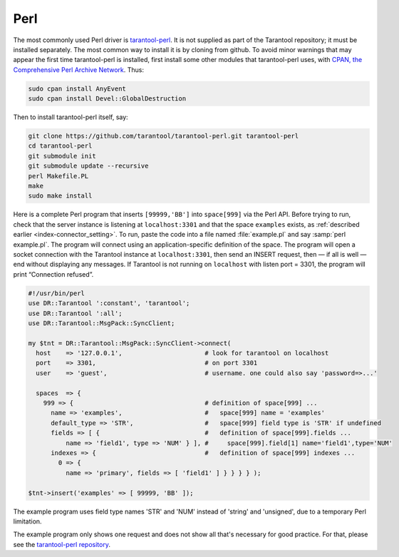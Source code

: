 =====================================================================
                            Perl
=====================================================================

The most commonly used Perl driver is
`tarantool-perl <https://github.com/tarantool/tarantool-perl>`_. It is not
supplied as part of the Tarantool repository; it must be installed separately.
The most common way to install it is by cloning from github.
To avoid minor warnings that may appear the first time tarantool-perl is
installed, first install some other modules that tarantool-perl uses,
with `CPAN, the Comprehensive Perl Archive Network <https://en.wikipedia.org/wiki/Cpan>`_.
Thus:

.. code-block:: console

    sudo cpan install AnyEvent
    sudo cpan install Devel::GlobalDestruction

Then to install tarantool-perl itself, say:

.. code-block:: console

    git clone https://github.com/tarantool/tarantool-perl.git tarantool-perl
    cd tarantool-perl
    git submodule init
    git submodule update --recursive
    perl Makefile.PL
    make
    sudo make install

Here is a complete Perl program that inserts ``[99999,'BB']`` into ``space[999]``
via the Perl API. Before trying to run, check that the server instance is listening at 
``localhost:3301`` and that the space ``examples`` exists, as
:ref:`described earlier <index-connector_setting>`.
To run, paste the code into a file named :file:`example.pl` and say
:samp:`perl example.pl`. The program will connect using an application-specific
definition of the space. The program will open a socket connection with the
Tarantool instance at ``localhost:3301``, then send an INSERT request, then — if
all is well — end without displaying any messages. If Tarantool is not running
on ``localhost`` with listen port = 3301, the program will print “Connection
refused”.

.. code-block:: perl

    #!/usr/bin/perl
    use DR::Tarantool ':constant', 'tarantool';
    use DR::Tarantool ':all';
    use DR::Tarantool::MsgPack::SyncClient;

    my $tnt = DR::Tarantool::MsgPack::SyncClient->connect(
      host    => '127.0.0.1',                      # look for tarantool on localhost
      port    => 3301,                             # on port 3301
      user    => 'guest',                          # username. one could also say 'password=>...'

      spaces  => {
        999 => {                                   # definition of space[999] ...
          name => 'examples',                      #   space[999] name = 'examples'
          default_type => 'STR',                   #   space[999] field type is 'STR' if undefined
          fields => [ {                            #   definition of space[999].fields ...
              name => 'field1', type => 'NUM' } ], #     space[999].field[1] name='field1',type='NUM'
          indexes => {                             #   definition of space[999] indexes ...
            0 => {
              name => 'primary', fields => [ 'field1' ] } } } } );

    $tnt->insert('examples' => [ 99999, 'BB' ]);

The example program uses field type names 'STR' and 'NUM'
instead of 'string' and 'unsigned', due to a temporary Perl limitation.

The example program only shows one request and does not show all that's
necessary for good practice. For that, please see the
`tarantool-perl repository <https://github.com/tarantool/tarantool-perl>`_.
